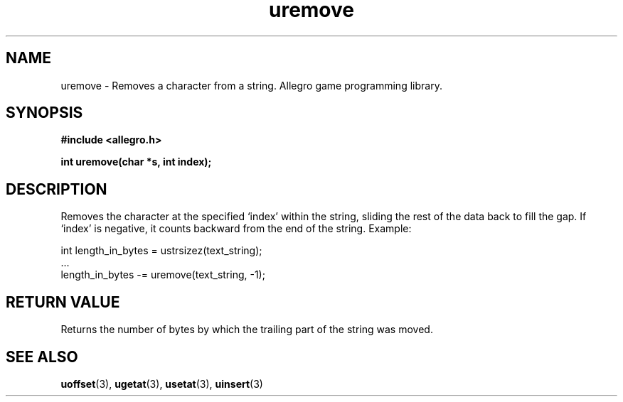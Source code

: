 .\" Generated by the Allegro makedoc utility
.TH uremove 3 "version 4.4.3" "Allegro" "Allegro manual"
.SH NAME
uremove \- Removes a character from a string. Allegro game programming library.\&
.SH SYNOPSIS
.B #include <allegro.h>

.sp
.B int uremove(char *s, int index);
.SH DESCRIPTION
Removes the character at the specified `index' within the string, sliding
the rest of the data back to fill the gap. If `index' is negative, it
counts backward from the end of the string. Example:

.nf
   int length_in_bytes = ustrsizez(text_string);
   ...
   length_in_bytes -= uremove(text_string, -1);
.fi
.SH "RETURN VALUE"
Returns the number of bytes by which the trailing part of the string was
moved.

.SH SEE ALSO
.BR uoffset (3),
.BR ugetat (3),
.BR usetat (3),
.BR uinsert (3)
